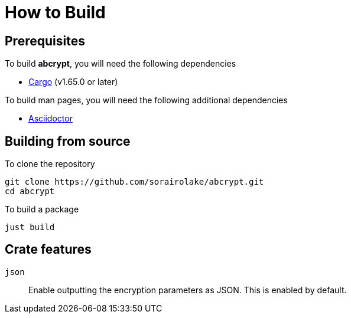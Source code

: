 // SPDX-FileCopyrightText: 2022 Shun Sakai
//
// SPDX-License-Identifier: GPL-3.0-or-later

= How to Build

== Prerequisites

.To build *abcrypt*, you will need the following dependencies
* https://doc.rust-lang.org/stable/cargo/[Cargo] (v1.65.0 or later)

.To build man pages, you will need the following additional dependencies
* https://asciidoctor.org/[Asciidoctor]

== Building from source

.To clone the repository
[source,shell]
----
git clone https://github.com/sorairolake/abcrypt.git
cd abcrypt
----

.To build a package
[source,shell]
----
just build
----

== Crate features

`json`::

  Enable outputting the encryption parameters as JSON. This is enabled by
  default.
